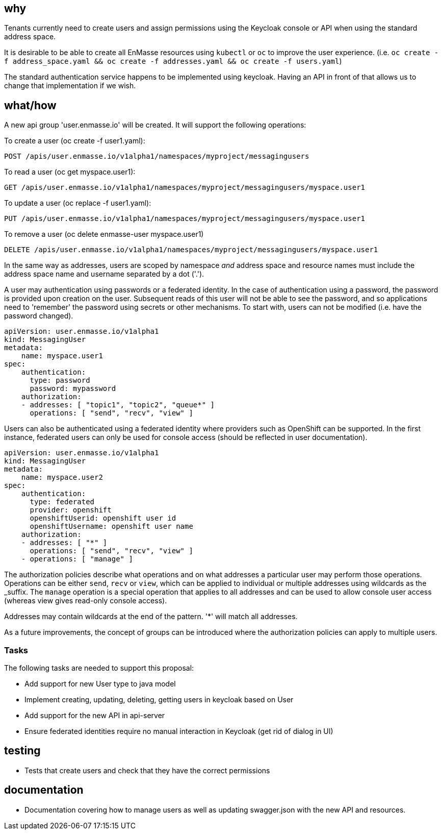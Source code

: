 == why

Tenants currently need to create users and assign permissions using the Keycloak console or API when
using the standard address space.

It is desirable to be able to create all EnMasse resources using `kubectl` or `oc` to improve the user experience.
(i.e. `oc create -f address_space.yaml && oc create -f addresses.yaml && oc create -f users.yaml`)

The standard authentication service happens to be implemented using keycloak. Having an API in front
of that allows us to change that implementation if we wish.

== what/how

A new api group 'user.enmasse.io' will be created. It will support the following operations:

To create a user (oc create -f user1.yaml):
```
POST /apis/user.enmasse.io/v1alpha1/namespaces/myproject/messagingusers
```

To read a user (oc get myspace.user1):
```
GET /apis/user.enmasse.io/v1alpha1/namespaces/myproject/messagingusers/myspace.user1
```

To update a user (oc replace -f user1.yaml):

```
PUT /apis/user.enmasse.io/v1alpha1/namespaces/myproject/messagingusers/myspace.user1
```

To remove a user (oc delete enmasse-user myspace.user1)

```
DELETE /apis/user.enmasse.io/v1alpha1/namespaces/myproject/messagingusers/myspace.user1
```

In the same way as addresses, users are scoped by namespace _and_ address space and resource names
must include the address space name and username separated by a dot ('.').

A user may authentication using passwords or a federated identity. In the case of authentication
using a password, the password is provided upon creation on the user.  Subsequent reads of this
user will not be able to see the password, and so applications need to 'remember' the password
using secrets or other mechanisms. To start with, users can not be modified (i.e. have the password
changed).

```
apiVersion: user.enmasse.io/v1alpha1
kind: MessagingUser
metadata:
    name: myspace.user1
spec:
    authentication:
      type: password
      password: mypassword
    authorization:
    - addresses: [ "topic1", "topic2", "queue*" ]
      operations: [ "send", "recv", "view" ]
```

Users can also be authenticated using a federated identity where providers such as OpenShift can be
supported. In the first instance, federated users can only be used for console access (should be
reflected in user documentation).

```
apiVersion: user.enmasse.io/v1alpha1
kind: MessagingUser 
metadata:
    name: myspace.user2
spec:
    authentication:
      type: federated
      provider: openshift
      openshiftUserid: openshift user id
      openshiftUsername: openshift user name
    authorization:
    - addresses: [ "*" ]
      operations: [ "send", "recv", "view" ]
    - operations: [ "manage" ]
```

The authorization policies describe what operations and on what addresses a particular user may
perform those operations. Operations can be either `send`, `recv` or `view`, which can be applied to
individual or multiple addresses using wildcards as the _suffix. The `manage` operation is a special operation
that applies to all addresses and can be used to allow console user access (whereas view gives
read-only console access).

Addresses may contain wildcards at the end of the pattern. '*' will match all addresses.

As a future improvements, the concept of groups can be introduced where the authorization policies
can apply to multiple users.

=== Tasks

The following tasks are needed to support this proposal:

* Add support for new User type to java model
* Implement creating, updating, deleting, getting users in keycloak based on User
* Add support for the new API in api-server
* Ensure federated identities require no manual interaction in Keycloak (get rid of dialog in UI)

== testing

* Tests that create users and check that they have the correct permissions

== documentation

* Documentation covering how to manage users as well as updating swagger.json with the new API and
  resources.
